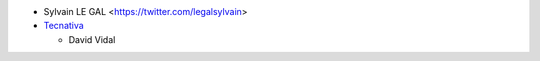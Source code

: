 * Sylvain LE GAL <https://twitter.com/legalsylvain>
* `Tecnativa <https://www.tecnativa.com>`_

  * David Vidal
